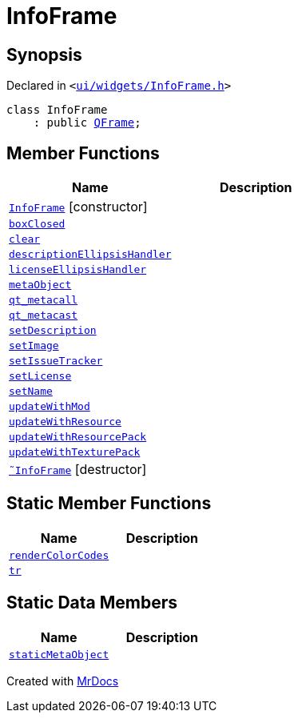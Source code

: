 [#InfoFrame]
= InfoFrame
:relfileprefix: 
:mrdocs:


== Synopsis

Declared in `&lt;https://github.com/PrismLauncher/PrismLauncher/blob/develop/ui/widgets/InfoFrame.h#L48[ui&sol;widgets&sol;InfoFrame&period;h]&gt;`

[source,cpp,subs="verbatim,replacements,macros,-callouts"]
----
class InfoFrame
    : public xref:QFrame.adoc[QFrame];
----

== Member Functions
[cols=2]
|===
| Name | Description 

| xref:InfoFrame/2constructor.adoc[`InfoFrame`]         [.small]#[constructor]#
| 

| xref:InfoFrame/boxClosed.adoc[`boxClosed`] 
| 

| xref:InfoFrame/clear.adoc[`clear`] 
| 

| xref:InfoFrame/descriptionEllipsisHandler.adoc[`descriptionEllipsisHandler`] 
| 

| xref:InfoFrame/licenseEllipsisHandler.adoc[`licenseEllipsisHandler`] 
| 

| xref:InfoFrame/metaObject.adoc[`metaObject`] 
| 

| xref:InfoFrame/qt_metacall.adoc[`qt&lowbar;metacall`] 
| 

| xref:InfoFrame/qt_metacast.adoc[`qt&lowbar;metacast`] 
| 

| xref:InfoFrame/setDescription.adoc[`setDescription`] 
| 

| xref:InfoFrame/setImage.adoc[`setImage`] 
| 

| xref:InfoFrame/setIssueTracker.adoc[`setIssueTracker`] 
| 

| xref:InfoFrame/setLicense.adoc[`setLicense`] 
| 

| xref:InfoFrame/setName.adoc[`setName`] 
| 

| xref:InfoFrame/updateWithMod.adoc[`updateWithMod`] 
| 

| xref:InfoFrame/updateWithResource.adoc[`updateWithResource`] 
| 

| xref:InfoFrame/updateWithResourcePack.adoc[`updateWithResourcePack`] 
| 

| xref:InfoFrame/updateWithTexturePack.adoc[`updateWithTexturePack`] 
| 

| xref:InfoFrame/2destructor.adoc[`&tilde;InfoFrame`] [.small]#[destructor]#
| 

|===
== Static Member Functions
[cols=2]
|===
| Name | Description 

| xref:InfoFrame/renderColorCodes.adoc[`renderColorCodes`] 
| 

| xref:InfoFrame/tr.adoc[`tr`] 
| 

|===
== Static Data Members
[cols=2]
|===
| Name | Description 

| xref:InfoFrame/staticMetaObject.adoc[`staticMetaObject`] 
| 

|===





[.small]#Created with https://www.mrdocs.com[MrDocs]#

